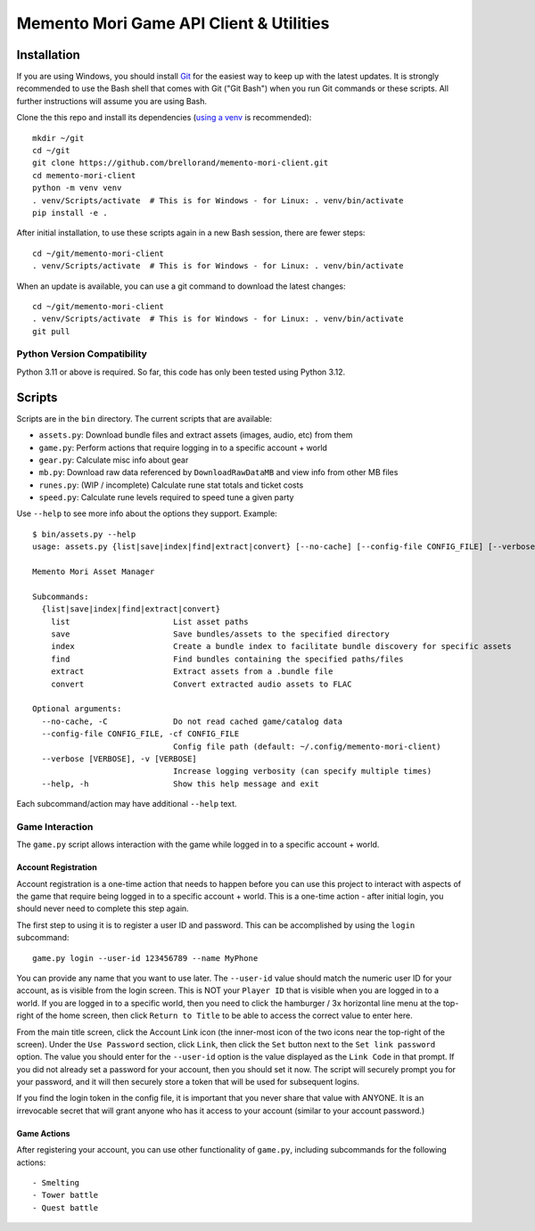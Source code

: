 Memento Mori Game API Client & Utilities
########################################

Installation
************

If you are using Windows, you should install `Git <https://git-scm.com/download/win>`__ for the easiest way to keep
up with the latest updates.  It is strongly recommended to use the Bash shell that comes with Git ("Git Bash") when
you run Git commands or these scripts.  All further instructions will assume you are using Bash.

Clone the this repo and install its dependencies (`using a venv
<https://realpython.com/python-virtual-environments-a-primer/>`__ is recommended)::

    mkdir ~/git
    cd ~/git
    git clone https://github.com/brellorand/memento-mori-client.git
    cd memento-mori-client
    python -m venv venv
    . venv/Scripts/activate  # This is for Windows - for Linux: . venv/bin/activate
    pip install -e .


After initial installation, to use these scripts again in a new Bash session, there are fewer steps::

    cd ~/git/memento-mori-client
    . venv/Scripts/activate  # This is for Windows - for Linux: . venv/bin/activate


When an update is available, you can use a git command to download the latest changes::

    cd ~/git/memento-mori-client
    . venv/Scripts/activate  # This is for Windows - for Linux: . venv/bin/activate
    git pull


Python Version Compatibility
============================

Python 3.11 or above is required.  So far, this code has only been tested using Python 3.12.


Scripts
*******

Scripts are in the ``bin`` directory.  The current scripts that are available:

- ``assets.py``: Download bundle files and extract assets (images, audio, etc) from them
- ``game.py``: Perform actions that require logging in to a specific account + world
- ``gear.py``: Calculate misc info about gear
- ``mb.py``: Download raw data referenced by ``DownloadRawDataMB`` and view info from other MB files
- ``runes.py``: (WIP / incomplete) Calculate rune stat totals and ticket costs
- ``speed.py``: Calculate rune levels required to speed tune a given party

Use ``--help`` to see more info about the options they support.  Example::

    $ bin/assets.py --help
    usage: assets.py {list|save|index|find|extract|convert} [--no-cache] [--config-file CONFIG_FILE] [--verbose [VERBOSE]] [--help]

    Memento Mori Asset Manager

    Subcommands:
      {list|save|index|find|extract|convert}
        list                      List asset paths
        save                      Save bundles/assets to the specified directory
        index                     Create a bundle index to facilitate bundle discovery for specific assets
        find                      Find bundles containing the specified paths/files
        extract                   Extract assets from a .bundle file
        convert                   Convert extracted audio assets to FLAC

    Optional arguments:
      --no-cache, -C              Do not read cached game/catalog data
      --config-file CONFIG_FILE, -cf CONFIG_FILE
                                  Config file path (default: ~/.config/memento-mori-client)
      --verbose [VERBOSE], -v [VERBOSE]
                                  Increase logging verbosity (can specify multiple times)
      --help, -h                  Show this help message and exit


Each subcommand/action may have additional ``--help`` text.


Game Interaction
================

The ``game.py`` script allows interaction with the game while logged in to a specific account + world.


Account Registration
--------------------

Account registration is a one-time action that needs to happen before you can use this project to interact with aspects
of the game that require being logged in to a specific account + world.  This is a one-time action - after initial
login, you should never need to complete this step again.

The first step to using it is to register a user ID and password.  This can be accomplished by using the ``login``
subcommand::

    game.py login --user-id 123456789 --name MyPhone


You can provide any name that you want to use later.  The ``--user-id`` value should match the numeric user ID for your
account, as is visible from the login screen.  This is NOT your ``Player ID`` that is visible when you are logged in to
a world.  If you are logged in to a specific world, then you need to click the hamburger / 3x horizontal line menu at
the top-right of the home screen, then click ``Return to Title`` to be able to access the correct value to enter here.

From the main title screen, click the Account Link icon (the inner-most icon of the two icons near the top-right of the
screen).  Under the ``Use Password`` section, click ``Link``, then click the ``Set`` button next to the
``Set link password`` option.  The value you should enter for the ``--user-id`` option is the value displayed as the
``Link Code`` in that prompt.  If you did not already set a password for your account, then you should set it now.  The
script will securely prompt you for your password, and it will then securely store a token that will be used for
subsequent logins.

If you find the login token in the config file, it is important that you never share that value with ANYONE.  It is
an irrevocable secret that will grant anyone who has it access to your account (similar to your account password.)

Game Actions
------------

After registering your account, you can use other functionality of ``game.py``, including subcommands for the following
actions::

    - Smelting
    - Tower battle
    - Quest battle
